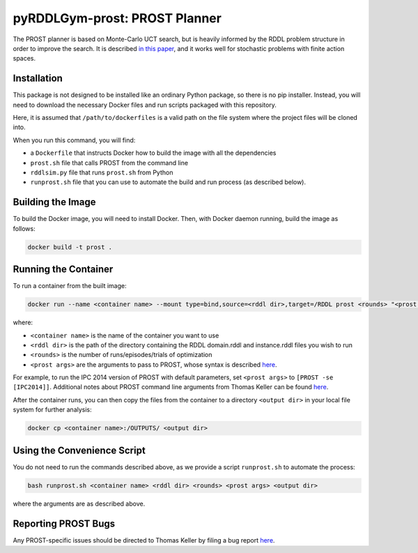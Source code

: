 .. _prost:

pyRDDLGym-prost: PROST Planner
===============

The PROST planner is based on Monte-Carlo UCT search, but is heavily informed by 
the RDDL problem structure in order to improve the search. It is described `in this paper 
<https://ai.dmi.unibas.ch/papers/keller-eyerich-icaps2012.pdf>`_, and it works well for 
stochastic problems with finite action spaces.

Installation
-------------------

This package is not designed to be installed like an ordinary Python package, so there is no pip installer.
Instead, you will need to download the necessary Docker files and run scripts packaged with this repository.

.. code-block:: shell
    git clone https://github.com/pyrddlgym-project/pyRDDLGym-prost /path/to/dockerfiles
    cd /path/to/dockerfiles/prost

Here, it is assumed that ``/path/to/dockerfiles`` is a valid path on the file system 
where the project files will be cloned into. 

When you run this command, you will find:

* a ``Dockerfile`` that instructs Docker how to build the image with all the dependencies
* ``prost.sh`` file that calls PROST from the command line
* ``rddlsim.py`` file that runs ``prost.sh`` from Python
* ``runprost.sh`` file that you can use to automate the build and run process (as described below).


Building the Image
-------------------

To build the Docker image, you will need to install Docker. Then, with Docker daemon running, build the image as follows:

.. code-block:: shell

    docker build -t prost .

Running the Container
-------------------

To run a container from the built image:

.. code-block:: shell

    docker run --name <container name> --mount type=bind,source=<rddl dir>,target=/RDDL prost <rounds> "<prost args>"

where:

* ``<container name>`` is the name of the container you want to use
* ``<rddl dir>`` is the path of the directory containing the RDDL domain.rddl and instance.rddl files you wish to run
* ``<rounds>`` is the number of runs/episodes/trials of optimization
* ``<prost args>`` are the arguments to pass to PROST, whose syntax is described `here <https://github.com/prost-planner/prost/blob/master/src/search/main.cc>`_. 

For example, to run the IPC 2014 version of PROST with default parameters, set ``<prost args>`` to ``[PROST -se [IPC2014]]``. 
Additional notes about PROST command line arguments from Thomas Keller can be found 
`here <https://github.com/ataitler/pyRDDLGym/tree/main/pyRDDLGym/Docker/PROST_Command_Line_Option_Notes_Thomas_Keller.txt>`_.

After the container runs, you can then copy the files from the container to a 
directory ``<output dir>`` in your local file system for further analysis:

.. code-block:: shell

    docker cp <container name>:/OUTPUTS/ <output dir>


Using the Convenience Script
-------------------

You do not need to run the commands described above, as we provide a script ``runprost.sh`` to automate the process:

.. code-block:: shell

    bash runprost.sh <container name> <rddl dir> <rounds> <prost args> <output dir>
 
where the arguments are as described above.


Reporting PROST Bugs
-------------------

Any PROST-specific issues should be directed to Thomas Keller by filing a bug report
`here <https://github.com/prost-planner/prost>`_.

